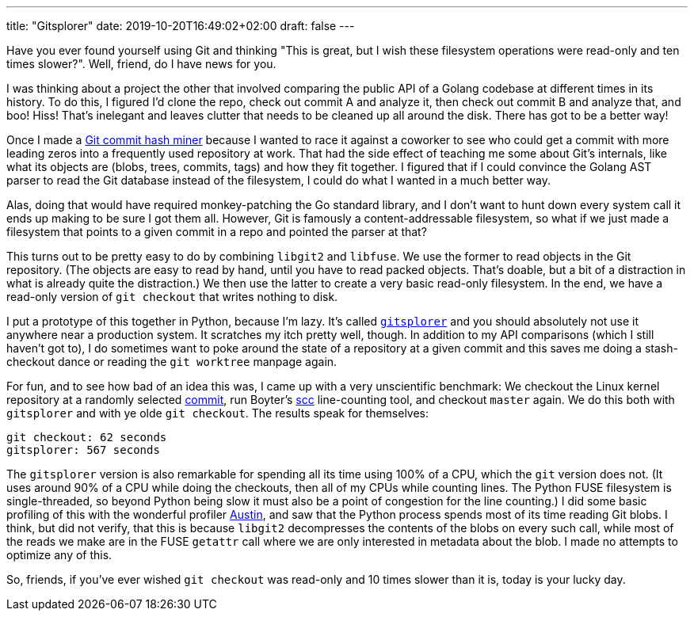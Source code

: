 ---
title: "Gitsplorer"
date: 2019-10-20T16:49:02+02:00
draft: false
---

Have you ever found yourself using Git and thinking "This is great, but I wish
these filesystem operations were read-only and ten times slower?". Well, friend,
do I have news for you.

I was thinking about a project the other that involved comparing the public API
of a Golang codebase at different times in its history. To do this, I figured
I'd clone the repo, check out commit A and analyze it, then check out commit B
and analyze that, and boo! Hiss! That's inelegant and leaves clutter that needs
to be cleaned up all around the disk. There has got to be a better way!

Once I made a https://github.com/gunnihinn/git-commit-mine[Git commit hash
miner] because I wanted to race it against a coworker to see who could get a
commit with more leading zeros into a frequently used repository at work. That
had the side effect of teaching me some about Git's internals, like what its
objects are (blobs, trees, commits, tags) and how they fit together. I figured
that if I could convince the Golang AST parser to read the Git database instead
of the filesystem, I could do what I wanted in a much better way.

Alas, doing that would have required monkey-patching the Go standard library,
and I don't want to hunt down every system call it ends up making to be sure I
got them all. However, Git is famously a content-addressable filesystem, so what
if we just made a filesystem that points to a given commit in a repo and pointed
the parser at that?

This turns out to be pretty easy to do by combining `libgit2` and `libfuse`. We
use the former to read objects in the Git repository. (The objects are easy to
read by hand, until you have to read packed objects. That's doable, but a bit
of a distraction in what is already quite the distraction.) We then use the
latter to create a very basic read-only filesystem. In the end, we have a
read-only version of `git checkout` that writes nothing to disk.

I put a prototype of this together in Python, because I'm lazy. It's called
https://github.com/gunnihinn/gitsplorer/[`gitsplorer`] and you should absolutely
not use it anywhere near a production system. It scratches my itch pretty well,
though. In addition to my API comparisons (which I still haven't got to), I do
sometimes want to poke around the state of a repository at a given commit and
this saves me doing a stash-checkout dance or reading the `git worktree` manpage
again.

For fun, and to see how bad of an idea this was, I came up with a very
unscientific benchmark: We checkout the Linux kernel repository at a randomly
selected
https://github.com/torvalds/linux/commit/29c7f1f53bfb3770bdb65a9e79064a963dd40621[commit],
run Boyter's https://github.com/boyter/scc[scc] line-counting tool, and checkout
`master` again. We do this both with `gitsplorer` and with ye olde `git
checkout`. The results speak for themselves:

----
git checkout: 62 seconds
gitsplorer: 567 seconds
----

The `gitsplorer` version is also remarkable for spending all its time using 100%
of a CPU, which the `git` version does not. (It uses around 90% of a CPU while
doing the checkouts, then all of my CPUs while counting lines. The Python FUSE
filesystem is single-threaded, so beyond Python being slow it must also be a
point of congestion for the line counting.) I did some basic profiling of this
with the wonderful profiler https://github.com/P403n1x87/austin[Austin], and saw
that the Python process spends most of its time reading Git blobs. I think, but
did not verify, that this is because `libgit2` decompresses the contents of the
blobs on every such call, while most of the reads we make are in the FUSE
`getattr` call where we are only interested in metadata about the blob. I made
no attempts to optimize any of this.

So, friends, if you've ever wished `git checkout` was read-only and 10 times
slower than it is, today is your lucky day.
